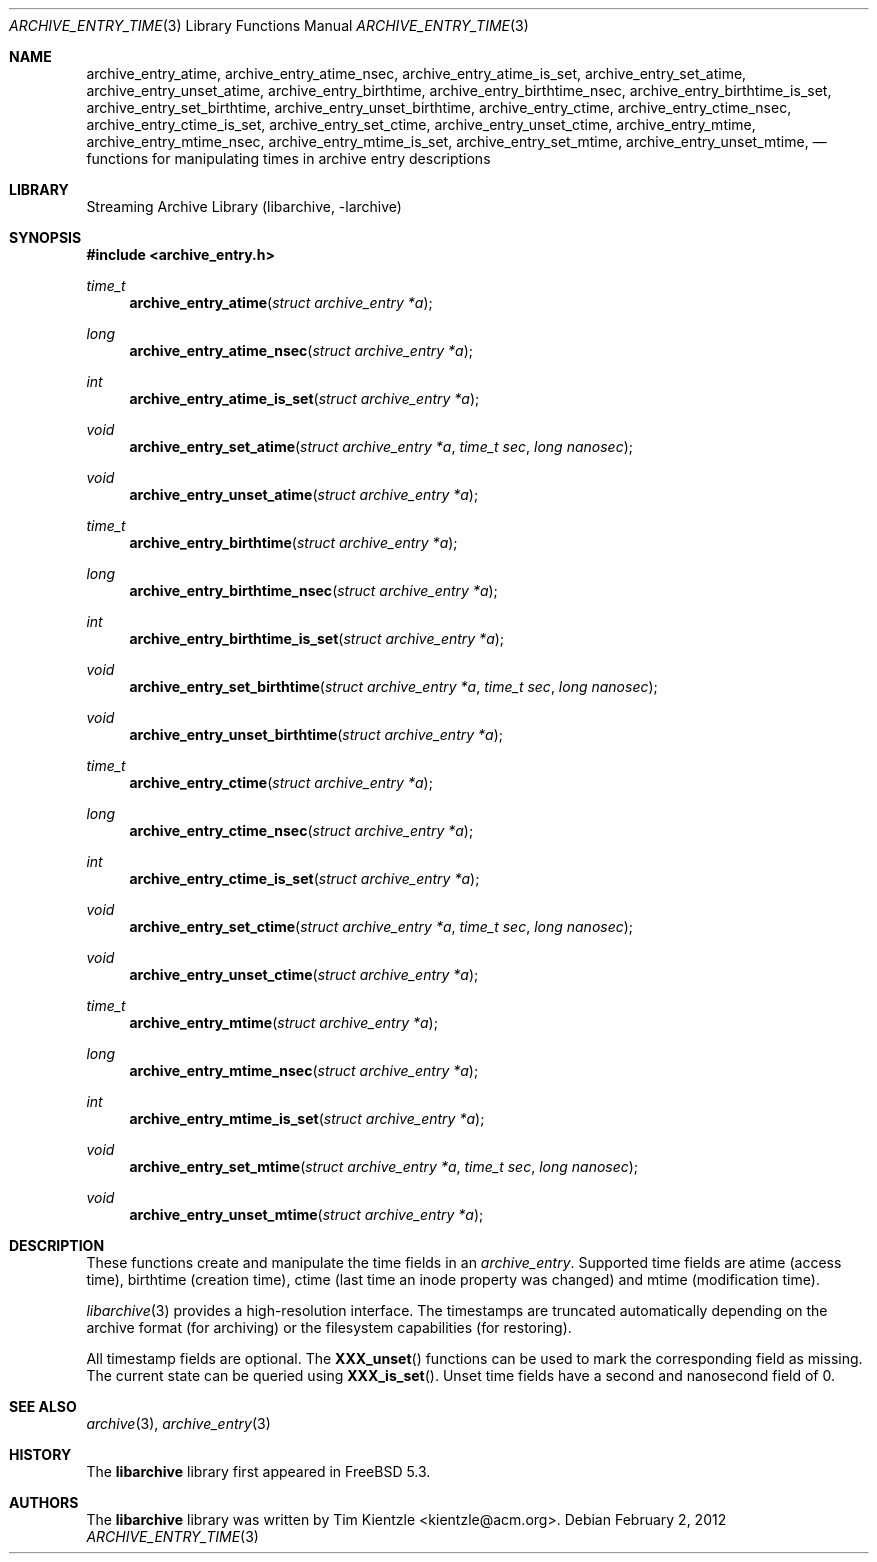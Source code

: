 .\" Copyright (c) 2003-2007 Tim Kientzle
.\" Copyright (c) 2010 Joerg Sonnenberger
.\" All rights reserved.
.\"
.\" Redistribution and use in source and binary forms, with or without
.\" modification, are permitted provided that the following conditions
.\" are met:
.\" 1. Redistributions of source code must retain the above copyright
.\"    notice, this list of conditions and the following disclaimer.
.\" 2. Redistributions in binary form must reproduce the above copyright
.\"    notice, this list of conditions and the following disclaimer in the
.\"    documentation and/or other materials provided with the distribution.
.\"
.\" THIS SOFTWARE IS PROVIDED BY THE AUTHOR AND CONTRIBUTORS ``AS IS'' AND
.\" ANY EXPRESS OR IMPLIED WARRANTIES, INCLUDING, BUT NOT LIMITED TO, THE
.\" IMPLIED WARRANTIES OF MERCHANTABILITY AND FITNESS FOR A PARTICULAR PURPOSE
.\" ARE DISCLAIMED.  IN NO EVENT SHALL THE AUTHOR OR CONTRIBUTORS BE LIABLE
.\" FOR ANY DIRECT, INDIRECT, INCIDENTAL, SPECIAL, EXEMPLARY, OR CONSEQUENTIAL
.\" DAMAGES (INCLUDING, BUT NOT LIMITED TO, PROCUREMENT OF SUBSTITUTE GOODS
.\" OR SERVICES; LOSS OF USE, DATA, OR PROFITS; OR BUSINESS INTERRUPTION)
.\" HOWEVER CAUSED AND ON ANY THEORY OF LIABILITY, WHETHER IN CONTRACT, STRICT
.\" LIABILITY, OR TORT (INCLUDING NEGLIGENCE OR OTHERWISE) ARISING IN ANY WAY
.\" OUT OF THE USE OF THIS SOFTWARE, EVEN IF ADVISED OF THE POSSIBILITY OF
.\" SUCH DAMAGE.
.\"
.\" $FreeBSD$
.\"
.Dd February 2, 2012
.Dt ARCHIVE_ENTRY_TIME 3
.Os
.Sh NAME
.Nm archive_entry_atime ,
.Nm archive_entry_atime_nsec ,
.Nm archive_entry_atime_is_set ,
.Nm archive_entry_set_atime ,
.Nm archive_entry_unset_atime ,
.Nm archive_entry_birthtime ,
.Nm archive_entry_birthtime_nsec ,
.Nm archive_entry_birthtime_is_set ,
.Nm archive_entry_set_birthtime ,
.Nm archive_entry_unset_birthtime ,
.Nm archive_entry_ctime ,
.Nm archive_entry_ctime_nsec ,
.Nm archive_entry_ctime_is_set ,
.Nm archive_entry_set_ctime ,
.Nm archive_entry_unset_ctime ,
.Nm archive_entry_mtime ,
.Nm archive_entry_mtime_nsec ,
.Nm archive_entry_mtime_is_set ,
.Nm archive_entry_set_mtime ,
.Nm archive_entry_unset_mtime ,
.Nd functions for manipulating times in archive entry descriptions
.Sh LIBRARY
Streaming Archive Library (libarchive, -larchive)
.Sh SYNOPSIS
.In archive_entry.h
.Ft time_t
.Fn archive_entry_atime "struct archive_entry *a"
.Ft long
.Fn archive_entry_atime_nsec "struct archive_entry *a"
.Ft int
.Fn archive_entry_atime_is_set "struct archive_entry *a"
.Ft void
.Fn archive_entry_set_atime "struct archive_entry *a" "time_t sec" "long nanosec"
.Ft void
.Fn archive_entry_unset_atime "struct archive_entry *a"
.Ft time_t
.Fn archive_entry_birthtime "struct archive_entry *a"
.Ft long
.Fn archive_entry_birthtime_nsec "struct archive_entry *a"
.Ft int
.Fn archive_entry_birthtime_is_set "struct archive_entry *a"
.Ft void
.Fn archive_entry_set_birthtime "struct archive_entry *a" "time_t sec" "long nanosec"
.Ft void
.Fn archive_entry_unset_birthtime "struct archive_entry *a"
.Ft time_t
.Fn archive_entry_ctime "struct archive_entry *a"
.Ft long
.Fn archive_entry_ctime_nsec "struct archive_entry *a"
.Ft int
.Fn archive_entry_ctime_is_set "struct archive_entry *a"
.Ft void
.Fn archive_entry_set_ctime "struct archive_entry *a" "time_t sec" "long nanosec"
.Ft void
.Fn archive_entry_unset_ctime "struct archive_entry *a"
.Ft time_t
.Fn archive_entry_mtime "struct archive_entry *a"
.Ft long
.Fn archive_entry_mtime_nsec "struct archive_entry *a"
.Ft int
.Fn archive_entry_mtime_is_set "struct archive_entry *a"
.Ft void
.Fn archive_entry_set_mtime "struct archive_entry *a" "time_t sec" "long nanosec"
.Ft void
.Fn archive_entry_unset_mtime "struct archive_entry *a"
.Sh DESCRIPTION
These functions create and manipulate the time fields in an
.Vt archive_entry .
Supported time fields are atime (access time), birthtime (creation time),
ctime (last time an inode property was changed) and mtime (modification time).
.Pp
.Xr libarchive 3
provides a high-resolution interface.
The timestamps are truncated automatically depending on the archive format
(for archiving) or the filesystem capabilities (for restoring).
.Pp
All timestamp fields are optional.
The
.Fn XXX_unset
functions can be used to mark the corresponding field as missing.
The current state can be queried using
.Fn XXX_is_set .
Unset time fields have a second and nanosecond field of 0.
.Sh SEE ALSO
.Xr archive 3 ,
.Xr archive_entry 3
.Sh HISTORY
The
.Nm libarchive
library first appeared in
.Fx 5.3 .
.Sh AUTHORS
.An -nosplit
The
.Nm libarchive
library was written by
.An Tim Kientzle Aq kientzle@acm.org .
.\" .Sh BUGS
